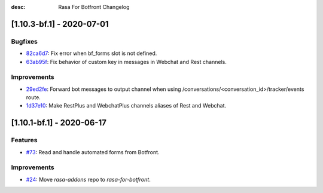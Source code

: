 :desc: Rasa For Botfront Changelog

.. towncrier release notes start

[1.10.3-bf.1] - 2020-07-01
^^^^^^^^^^^^^^^^^^^^^

Bugfixes
--------
- `82ca6d7 <https://github.com/botfront/rasa-for-botfront/commit/82ca6d797d2c8ce4100bc026a6e7c29abce38a7d>`_: Fix error when bf_forms slot is not defined.
- `63ab95f <https://github.com/botfront/rasa-for-botfront/commit/63ab95f76df9af451d352f044817e9682488253b>`_: Fix behavior of custom key in messages in Webchat and Rest channels.

Improvements
------------
- `29ed2fe <https://github.com/botfront/rasa-for-botfront/commit/29ed2fe14c017c065dbed5901a2ce438c28790c3>`_: Forward bot messages to output channel when using /conversations/<conversation_id>/tracker/events route.
- `1d37e10 <https://github.com/botfront/rasa-for-botfront/commit/1d37e1032c9f1a0796b3b0576754bf459aed71ec>`_: Make RestPlus and WebchatPlus channels aliases of Rest and Webchat.


[1.10.1-bf.1] - 2020-06-17
^^^^^^^^^^^^^^^^^^^^^

Features
--------
- `#73 <https://github.com/botfront/rasa-for-botfront/pull/23>`_: Read and handle automated forms from Botfront.

Improvements
------------
- `#24 <https://github.com/botfront/rasa-for-botfront/pull/24>`_: Move `rasa-addons` repo to `rasa-for-botfront`.

